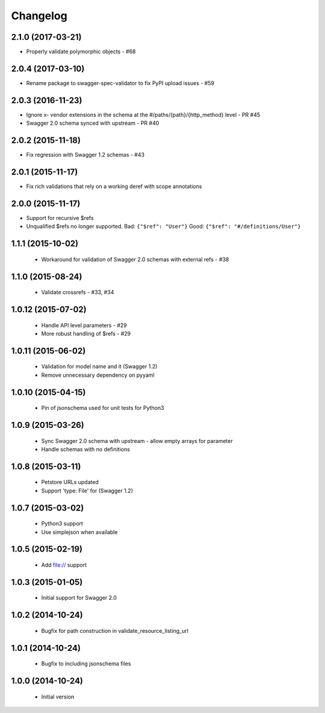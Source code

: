Changelog
=========
2.1.0 (2017-03-21)
------------------
- Properly validate polymorphic objects - #68

2.0.4 (2017-03-10)
------------------
- Rename package to swagger-spec-validator to fix PyPI upload issues - #59

2.0.3 (2016-11-23)
------------------
- Ignore x- vendor extensions in the schema at the #/paths/{path}/{http_method} level - PR #45
- Swagger 2.0 schema synced with upstream - PR #40

2.0.2 (2015-11-18)
------------------
- Fix regression with Swagger 1.2 schemas - #43

2.0.1 (2015-11-17)
------------------
- Fix rich validations that rely on a working deref with scope annotations

2.0.0 (2015-11-17)
------------------
- Support for recursive $refs
- Unqualified $refs no longer supported.
  Bad:  ``{"$ref": "User"}``
  Good: ``{"$ref": "#/definitions/User"}``

1.1.1 (2015-10-02)
------------------
 - Workaround for validation of Swagger 2.0 schemas with external refs - #38

1.1.0 (2015-08-24)
------------------
 - Validate crossrefs - #33, #34

1.0.12 (2015-07-02)
-------------------
 - Handle API level parameters - #29
 - More robust handling of $refs - #29

1.0.11 (2015-06-02)
-------------------
 - Validation for model name and it (Swagger 1.2)
 - Remove unnecessary dependency on pyyaml

1.0.10 (2015-04-15)
-------------------
 - Pin of jsonschema used for unit tests for Python3

1.0.9 (2015-03-26)
------------------
 - Sync Swagger 2.0 schema with upstream - allow empty arrays for parameter
 - Handle schemas with no definitions

1.0.8 (2015-03-11)
------------------
 - Petstore URLs updated
 - Support 'type: File' for (Swagger 1.2)

1.0.7 (2015-03-02)
------------------
 - Python3 support
 - Use simplejson when available

1.0.5 (2015-02-19)
------------------
 - Add file:// support

1.0.3 (2015-01-05)
------------------
 - Initial support for Swagger 2.0

1.0.2 (2014-10-24)
------------------
 - Bugfix for path construction in validate_resource_listing_url

1.0.1 (2014-10-24)
------------------
 - Bugfix to including jsonschema files

1.0.0 (2014-10-24)
------------------
 - Initial version

